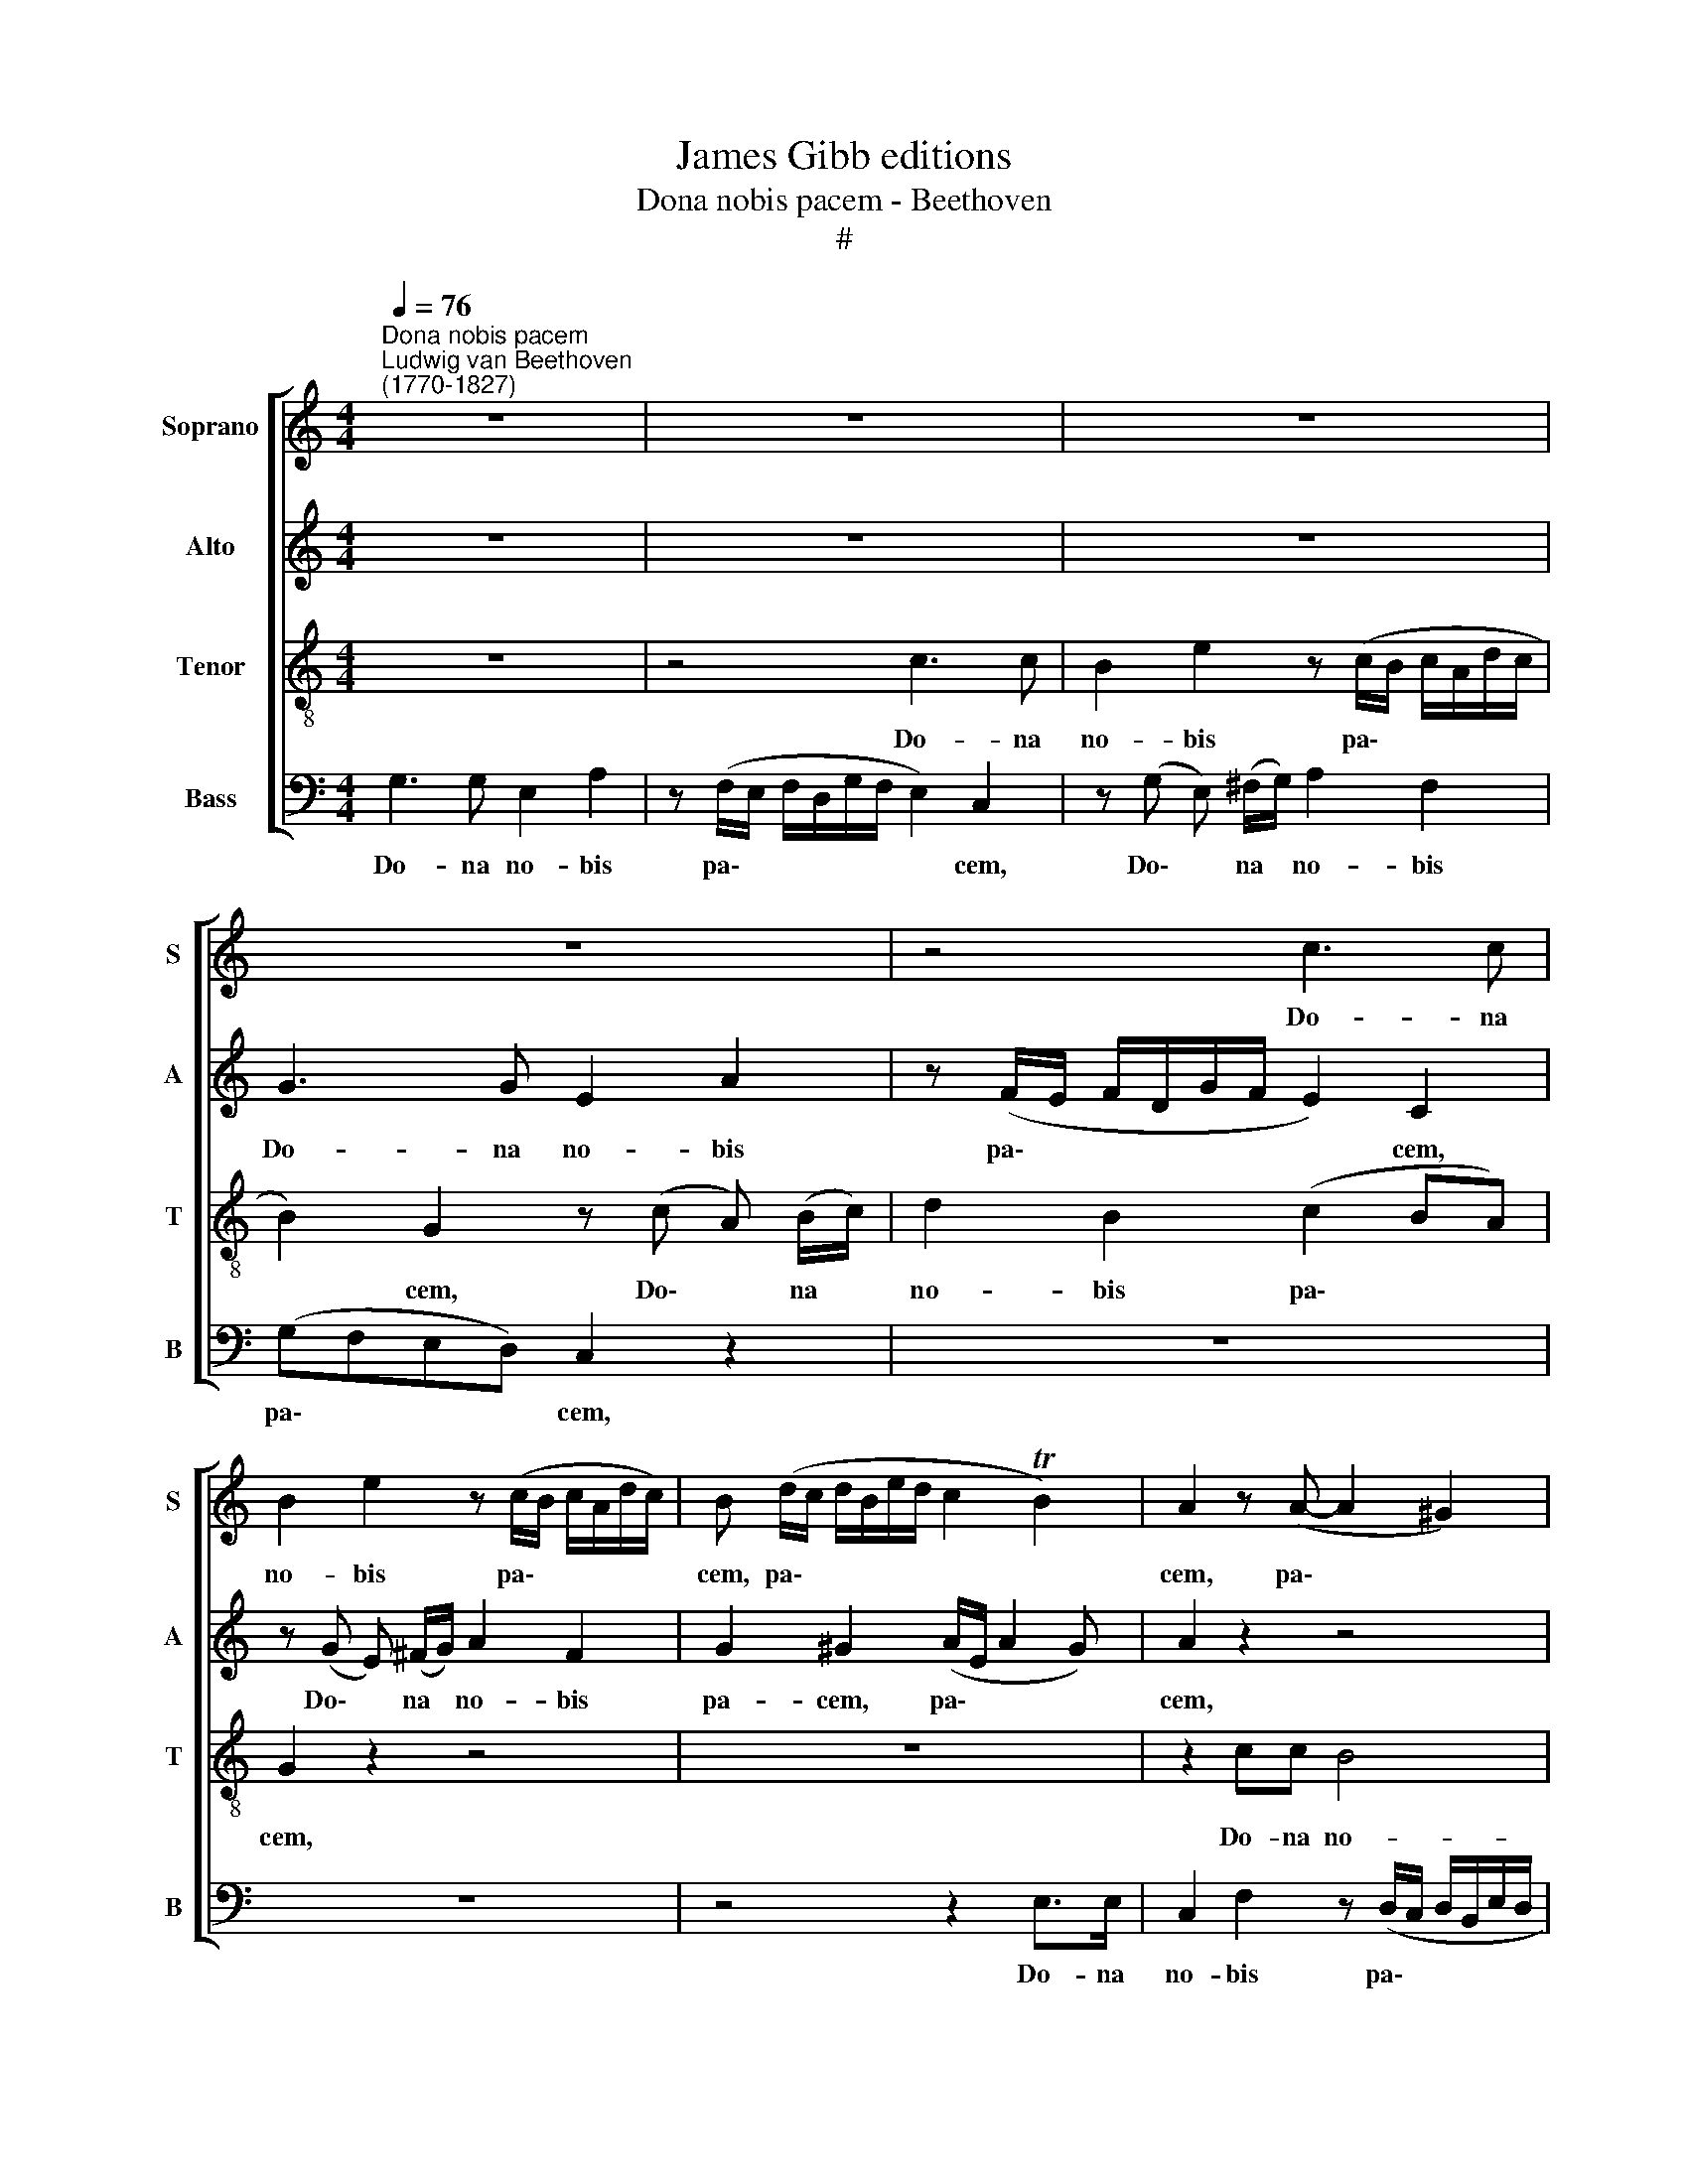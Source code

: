 X:1
T:James Gibb editions
T:Dona nobis pacem - Beethoven
T:#
%%score [ 1 2 3 4 ]
L:1/8
Q:1/4=76
M:4/4
K:C
V:1 treble nm="Soprano" snm="S"
V:2 treble nm="Alto" snm="A"
V:3 treble-8 nm="Tenor" snm="T"
V:4 bass nm="Bass" snm="B"
V:1
"^Dona nobis pacem""^Ludwig van Beethoven\n(1770-1827)" z8 | z8 | z8 | z8 | z4 c3 c | %5
w: ||||Do- na|
 B2 e2 z (c/B/ c/A/d/c/) | B (d/c/ d/B/e/d/ c2 TB2) | A2 z (A- A2 ^G2) | A2 z2 z4 | z8 | z8 | %11
w: no- bis pa\- * * * * *|cem, pa\- * * * * * * *|cem, pa\- * *|cem,|||
 B3 B G2 c2 | z (A/G/ A/^F/B/A/) G2 e2- | e2 d4 c2- | cB A2 B2 z2 | z4 d3 d | %16
w: Do- na no- bis|pa\- * * * * * cem, Do\-|* na no\-|* bis pa- cem,|Do- na|
 B2 e2 z (c/B/ c/A/d/c/) | B (B/A/ B/G/c/B/) A (A/G/ A/^F/B/A/) |"^," G (B^c^d e4- | e2) ^d2 e4- | %20
w: no- bis pa\- * * * * *|cem, pa\- * * * * * cem, pa\- * * * * *|cem, Do\- * * *|* na no\-|
 e2 d4 (c2- | c2 B2) c (c/B/ c/A/d/c/) | B2 z2 z (_B/A/ B/G/c/B/ | A2 =B2) c2 z2 | z4 c3 c | %25
w: * bis pa\-|* * cem, pa\- * * * * *|cem, pa\- * * * * *|* * cem,|Do- na|
 A2 d2 z (_B/A/ B/G/c/B/) | A (A/G/ A/F/_B/A/) G (G/F/ G/E/A/G/) | G2 (D2 E2 A2- | A2 ^G2) A2 z2 | %29
w: no- bis pa\- * * * * *|cem, pa\- * * * * * cem, pa\- * * * * *|cem, pa\- * *|* * cem,|
 z8 | z4 z (d/^c/ d/B/e/d/) | ^c4 =c (c/B/ c/A/d/c/ | B4)"^," _B (B/A/ B/G/c/B/) | %33
w: |pa\- * * * * *|* cem, pa\- * * * * *|* cem, pa\- * * * * *|
 A c2 !courtesy!=B ce (dc) | B2 z2 z4 | z8 | z4 c3 c | A2 d2 z (c/B/ c/A/d/c/) | B2 e2- ed z d- | %39
w: cem, Do- na no- bis pa\- *|cem,||Do- na|no- bis pa\- * * * * *|cem, Do\- * na no\-|
 dc z c- cc (cB) | c2 z2 z4 | z8 | c3 c B2 e2 | z (c/B/ c/A/d/c/) B (d/c/ d/B/e/d/) | %44
w: * bis pa\- * cem, pa\- *|cem,||Do- na no- bis|pa\- * * * * * cem, pa\- * * * * *|
 c (c/B/ c/A/d/c/) B (B/A/ B/G/c/B/) | A (B/c/ d/e/f- f e2 d- | %46
w: cem, pa\- * * * * * cem, pa\- * * * * *|cem, pa\- * * * * * * *|
[Q:1/4=75] d[Q:1/4=74] c2[Q:1/4=74] B)"^,"[Q:1/4=73] c2[Q:1/4=72] G[Q:1/4=72]G | %47
w: * * * cem. A- men,|
[Q:1/4=71] A2[Q:1/4=70] _B2[Q:1/4=69] A4 |[Q:1/4=66] G8- |[Q:1/4=64] G8 |] %50
w: A- men, A-|men.||
V:2
 z8 | z8 | z8 | G3 G E2 A2 | z (F/E/ F/D/G/F/ E2) C2 | z (G E) (^F/G/) A2 F2 | G2 ^G2 (A/E/ A2 G) | %7
w: |||Do- na no- bis|pa\- * * * * * * cem,|Do\- * na * no- bis|pa- cem, pa\- * * *|
 A2 z2 z4 | E3 E C2 F2 | z (D/C/ D/B,/E/D/ C2) A,2 | z8 | z4 E3 E | (^DE ^F2) E (B/A/ B/G/c/B/) | %13
w: cem,|Do- na no- bis|pa\- * * * * * * cem,||Do- na|no\- * * bis pa\- * * * * *|
 A (A/G/ A/^F/B/A/) G (G/F/ G/E/A/G/) |"^," ^F G2 F G4 | G2 ^F2 G2 (BA | G^FGE AG) F2 | %17
w: cem, pa\- * * * * * cem, pa\- * * * * *|cem, Do- na no-|bis pa- cem, Do\- *|* * * * * * na|
 (G^F) E2 (FE ^D2) |"^," E (^DE^F) (GA/B/ AG) | ^F4 G4 | ^F4 E4 | D3 D (E2 ^F2) | %22
w: no\- * bis pa\- * *|cem, Do\- * * na * * * *|no- bis|pa- cem,|Do- na no\- *|
 G (=F/E/ F/D/G/F/) E2 z2 | F3 F E2 A2 | z (F/E/ F/D/G/F/) E2 C2 | z (F D) (E/F/) G2 E2 | %26
w: bis pa\- * * * * * cem,|Do- na no- bis|pa\- * * * * * * cem,|Do\- * na * no- bis|
 F2 D2 (E2 ^C2) |"^," D (D/E/ F/E/F/G/) A2 (C2 | B,4)"^," A, (^CD)E | (FE) D2 z4 | %30
w: pa- cem, pa\- *|cem, pa\- * * * * * cem, pa\-|* cem, Do\- * na|no\- * bis|
 z (A/G/ A/F/_B/A/) ^G4 |"^," G (G/^F/ G/E/A/G/ F4) |"^," F (F/E/ F/D/G/F/ E4) | %33
w: pa\- * * * * * *|cem, pa\- * * * * * *|cem, pa\- * * * * * *|
"^," F (GAG) G2 z2 | z8 | z8 | G3 G C2 A2 | z (F/E/ F/D/G/F/ E4) | %38
w: cem, pa\- * * cem,|||Do- na no- bis|pa\- * * * * * *|
"^," G (B/A/ B/G/c/B/) A (A/G/ A/F/_B/A/) | G (G/F/ G/E/F/G/ AG F2) | E2 z2 G3 G | %41
w: cem, pa\- * * * * * cem, pa\- * * * * *|cem, pa\- * * * * * * * *|cem, Do- na|
 E2 A2 z (F/E/ F/D/G/F/) |"^," E (CE) ^F G2 B2 | (E2 ^F2) G2 BB | A4 G4 | (F2- F/G/A/F/ G2 F2 | %46
w: no- bis pa\- * * * * *|cem, Do\- * na no- bis|pa\- * cem, Do- na|no- bis|pa\- * * * * * *|
 EG- G2)"^," G2 EE | F2 G2 F4 | E8- | E8 |] %50
w: * * * cem. A- men,|A- men, A-|men.||
V:3
 z8 | z4 c3 c | B2 e2 z (c/B/ c/A/d/c/ | B2) G2 z (c A) (B/c/) | d2 B2 (c2 BA) | G2 z2 z4 | z8 | %7
w: |Do- na|no- bis pa\- * * * * *|* cem, Do\- * na *|no- bis pa\- * *|cem,||
 z2 cc B4 | c2 z2 z4 | z4 A3 A | G2 c2 z (A/G/ A/^F/B/A/ | G2) E2 z (EA)G | ^FE ^D2 E2 z2 | z8 | %14
w: Do- na no-|bis|Do- na|no- bis pa\- * * * * *|* cem, Do\- * na|no- bis pa- cem,||
 z2 d3 dBG | A4 G2 z2 | z8 | z6 B2- | B2 B2 G2 c2 | z (A/G/ A/^F/B/A/) G2 E2 | c2 B4 A2- | %21
w: Do- na no- bis|pa- cem,||Do\-|* na no- bis|pa\- * * * * * cem, Do-|na no- bis|
 A2 G2 G2 z2 | z8 | z4 z (c A) (B/c/) | d2 B2 (c_BAG) | F2 z2 z4 | z8 | z8 | z4 A3 A | %29
w: * pa- cem,||Do\- * na *|no- bis pa\- * * *|cem,|||Do- na|
 F2 _B2 z (G/F/ G/E/A/G/) | F2 z4 e2- | e2 A2 z2 d2- | d2 G2 z2 (c2- | ce) f2 (ecBA) | G2 z2 c3 c | %35
w: no- bis pa\- * * * * *|cem, Do\-|* na no\-|* bis pa\-|* * cem, Do\- * * *|na no- bis|
 A2 d2 z (c/B/ c/A/d/c/) | B (dcB) e2 z2 | z8 | z8 | z8 | c3 c B2 e2 | z (c/B/ c/A/d/c/ B2) G2 | %42
w: pa- cem, pa\- * * * * *|cem, pa\- * * cem,||||Do- na no- bis|pa\- * * * * * * cem|
 c2 A2 G (G/!courtesy!=F/ G/E/F/G/ | A4) G2 g2- | g2 f4 e2- | e2 (dc) (Bc/B/ AB/A/ | %46
w: pa\- * cem, pa\- * * * * *|* cem, Do\-|* na no\-|* bis * pa\- * * * * *|
 Ge d2)"^," e2 cc | c2 c2 c4 | c8- | c8 |] %50
w: * * * cem. A- men,|A- men, A-|men.||
V:4
 G,3 G, E,2 A,2 | z (F,/E,/ F,/D,/G,/F,/ E,2) C,2 | z (G, E,) (^F,/G,/) A,2 F,2 | %3
w: Do- na no- bis|pa\- * * * * * * cem,|Do\- * na * no- bis|
 (G,F,E,D,) C,2 z2 | z8 | z8 | z4 z2 E,>E, | C,2 F,2 z (D,/C,/ D,/B,,/E,/D,/ | %8
w: pa\- * * * cem,|||Do- na|no- bis pa\- * * * * *|
 C,2 A,,2 z (A, F,) G,/A,/) | (B,A,) ^G,2 (A,=G,) ^F,2- | F, (E,/D,/ E,A,/G,/ ^F,E, ^D,2) | %11
w: * cem, Do\- * na *|no\- * bis pa\- * cem,|* pa\- * * * * * * *|
 E,2 z2 z4 | z4 E,2 G,2 | ^F,2 B,2 E,2 A,2 | D,3 D, B,,2 E,2 | z (C,/B,,/ C,/A,,/D,/C,/) B,,2 z2 | %16
w: cem,|Do- na|no- bis pa- cem,|Do- na no- bis|pa\- * * * * * cem,|
 z8 | z8 | z8 | z4 z (B,/A,/ B,/G,/C/B,/) | A, (A,/G,/ A,/^F,/B,/A,/) G, (G,/=F,/ G,/E,/A,/G,/) | %21
w: |||pa\- * * * * *|cem, pa\- * * * * * cem, pa\- * * * * *|
 F, (F,/E,/ F,/D,/G,/F,/) E,2 A,2 | G,4 (C,4- | D,4) C,2 z2 | z8 | z8 | z8 | D,3 D, C,2 F,2 | %28
w: cem, pa\- * * * * * cem, pa-|cem, pa\-|* cem,||||Do- na no- bis|
 z (D,/C,/ D,/B,,/E,/D,/)"^," ^C, (A,,_B,,)C, | (D,!courtesy!=C,) _B,, (C,/D,/ E,D, ^C,2) | %30
w: pa\- * * * * * cem, Do\- * na|no\- * bis pa\- * * * *|
 D,4 E,4 | A,4 D,4 | G,4 C,4 | F, (E,D,G,) C,2 z2 | G,3 G, E,2 A,2 | %35
w: cem, Do-|na no-|bis pa-|cem, pa\- * * cem,|Do- na no- bis|
 z (F,/E,/ F,/D,/G,/F,/) E, (A,G,)^F, | G,B, (A,G,) C2 z2 | z8 | %38
w: pa\- * * * * * cem, Do\- * na|no- bis pa\- * cem,||
 z (G,/F,/ G,/E,/A,/G,/) F, (F,/E,/ F,/D,/G,/F,/) | E, (E,/D,/ E,/C,/F,/E,/ F,E, D,2) | C,2 z2 z4 | %41
w: pa\- * * * * * cem, pa\- * * * * *|cem, pa\- * * * * * * * *|cem,|
 z8 | z8 | z4 G,4- | G,8 | G,8 | G,4"^," C,2 C,C, | F,2 E,2 F,4 | C,8- | C,8 |] %50
w: ||pa\-|||* cem. A- men,|A- men, A-|men.||

